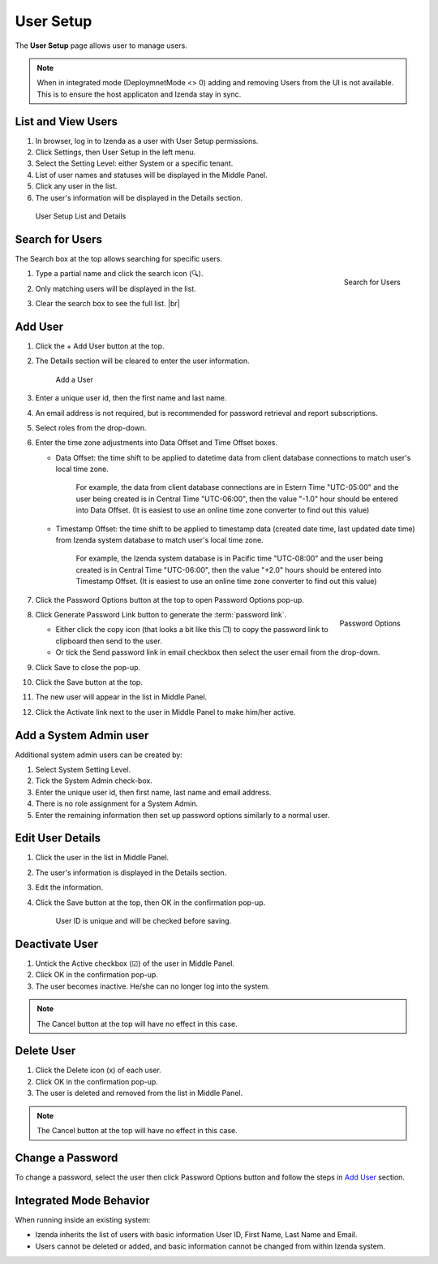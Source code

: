 

==========================
User Setup
==========================

The **User Setup** page allows user to manage users.

.. note::

   When in integrated mode (DeploymnetMode <> 0) adding and removing Users from the UI is not available. This is to ensure the host  applicaton and Izenda stay in sync.

List and View Users
-------------------
 

#. In browser, log in to Izenda
   as a user with User Setup permissions.

#. Click Settings, then User Setup in the left menu.

#. Select the Setting Level: either System or a specific tenant.

#. List of user names and statuses will be displayed in the Middle
   Panel.

#. Click any user in the list.

#. The user's information will be displayed in the Details section.

.. _User_Setup_List_and_Details:

.. figure:: /_static/images/User_Setup_List_and_Details.png
   :width: 730px

   User Setup List and Details


Search for Users
----------------

The Search box at the top allows searching for specific users.

#. .. _User_Setup_Search:

   .. figure:: /_static/images/User_Setup_Search.png
      :align: right
      :width: 182px

      Search for Users

   Type a partial name and click the search
   icon (🔍).
#. Only matching users will be displayed in the list.
#. Clear the search box to see the full list. |br|

Add User
--------

 

#. Click the + Add User button at the top.
#. The Details section will be cleared to enter the user information.

   .. _User_Setup_Add:

   .. figure:: /_static/images/User_Setup_Add.png
      :width: 539px

      Add a User

#. Enter a unique user id, then the first name and last name.
#. An email address is not required, but is recommended for password
   retrieval and report subscriptions.
#. Select roles from the drop-down.
#. Enter the time zone adjustments into Data Offset and Time Offset
   boxes.

   -  Data Offset: the time shift to be applied to datetime data from
      client database connections to match user's local time zone.

          For example, the data from client database connections are in
          Estern Time "UTC-05:00" and the user being created is in
          Central Time "UTC-06:00", then the value "-1.0" hour should be
          entered into Data Offset. (It is easiest to use an online time
          zone converter to find out this value)

   -  Timestamp Offset: the time shift to be applied to timestamp data
      (created date time, last updated date time) from Izenda system
      database to match user's local time zone.

          For example, the Izenda system database is in Pacific time
          "UTC-08:00" and the user being created is in Central Time
          "UTC-06:00", then the value "+2.0" hours should be entered
          into Timestamp Offset. (It is easiest to use an online time
          zone converter to find out this value)

#. Click the Password Options button at the
   top to open Password Options pop-up.

   .. _User_Setup_Password_Options:

   .. figure:: /_static/images/User_Setup_Password_Options.png
      :align: right
      :width: 527px

      Password Options

#. Click Generate Password Link button to generate the :term:`password link`.

   -  Either click the copy icon (that looks a bit like this ❐) to copy
      the password link to clipboard then send to the user.
   -  Or tick the Send password link in email checkbox then select the
      user email from the drop-down.

#. Click Save to close the pop-up.
#. Click the Save button at the top.
#. The new user will appear in the list in Middle Panel.
#. Click the Activate link next to the user in Middle Panel to make
   him/her active.

.. _Add_a_System_Admin_user:

Add a System Admin user
-----------------------

Additional system admin users can be created by:

#. Select System Setting Level.
#. Tick the System Admin check-box.
#. Enter the unique user id, then first name, last name and email
   address.
#. There is no role assignment for a System Admin.
#. Enter the remaining information then set up password options
   similarly to a normal user.

Edit User Details
-----------------

 

#. Click the user in the list in Middle Panel.
#. The user's information is displayed in the Details section.
#. Edit the information.
#. Click the Save button at the top, then OK in the confirmation pop-up.

       User ID is unique and will be checked before saving.

Deactivate User
---------------

 

#. Untick the Active checkbox (☑) of the user in Middle Panel.
#. Click OK in the confirmation pop-up.
#. The user becomes inactive. He/she can no longer log into the system.

.. note::

   The Cancel button at the top will have no effect in this case.

Delete User
-----------

#. Click the Delete icon (x) of each user.
#. Click OK in the confirmation pop-up.
#. The user is deleted and removed from the list in Middle Panel.

.. note::

   The Cancel button at the top will have no effect in this case.

Change a Password
-----------------

To change a password, select the user then click Password Options button
and follow the steps in `Add User`_ section.

Integrated Mode Behavior
------------------------

When running inside an existing system:

-  Izenda inherits the list of users with basic information User ID,
   First Name, Last Name and Email.
-  Users cannot be deleted or added, and basic information cannot be
   changed from within Izenda system.
